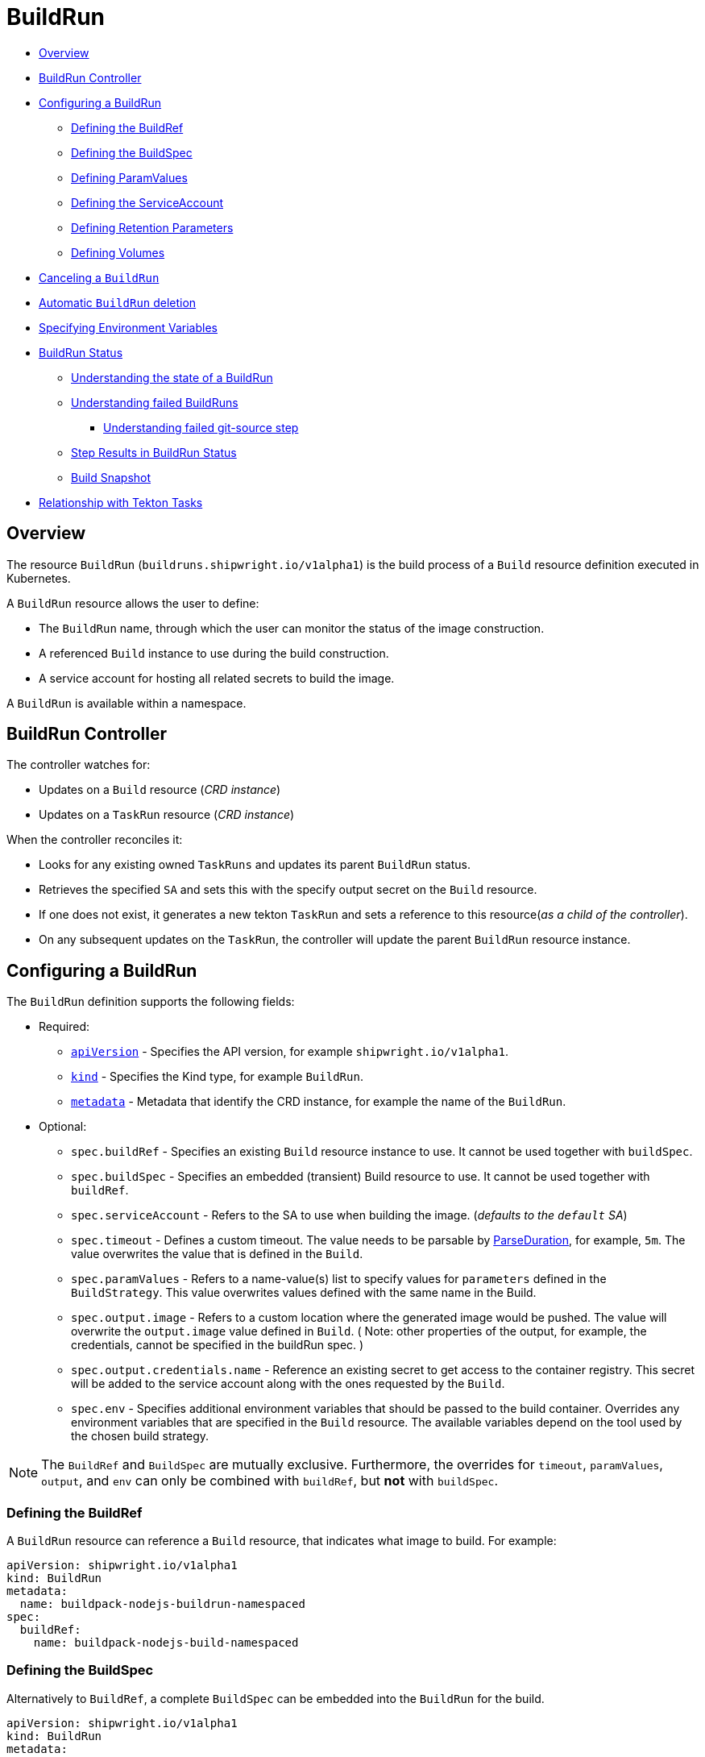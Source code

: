 ////
Copyright The Shipwright Contributors

SPDX-License-Identifier: Apache-2.0
////
= BuildRun

* <<overview,Overview>>
* <<buildrun-controller,BuildRun Controller>>
* <<configuring-a-buildrun,Configuring a BuildRun>>
 ** <<defining-the-buildref,Defining the BuildRef>>
 ** <<defining-the-buildspec,Defining the BuildSpec>>
 ** <<defining-paramvalues,Defining ParamValues>>
 ** <<defining-the-serviceaccount,Defining the ServiceAccount>>
 ** <<defining-retention-parameters,Defining Retention Parameters>>
 ** <<defining-volumes,Defining Volumes>>
* <<canceling-a-buildrun,Canceling a `BuildRun`>>
* <<automatic-buildrun-deletion,Automatic `BuildRun` deletion>>
* <<specifying-environment-variables,Specifying Environment Variables>>
* <<buildrun-status,BuildRun Status>>
 ** <<understanding-the-state-of-a-buildrun,Understanding the state of a BuildRun>>
 ** <<understanding-failed-buildruns,Understanding failed BuildRuns>>
  *** <<understanding-failed-git-source-step,Understanding failed git-source step>>
 ** <<step-results-in-buildrun-status,Step Results in BuildRun Status>>
 ** <<build-snapshot,Build Snapshot>>
* <<relationship-with-tekton-tasks,Relationship with Tekton Tasks>>

== Overview

The resource `BuildRun` (`buildruns.shipwright.io/v1alpha1`) is the build process of a `Build` resource definition executed in Kubernetes.

A `BuildRun` resource allows the user to define:

* The `BuildRun` name, through which the user can monitor the status of the image construction.
* A referenced `Build` instance to use during the build construction.
* A service account for hosting all related secrets to build the image.

A `BuildRun` is available within a namespace.

== BuildRun Controller

The controller watches for:

* Updates on a `Build` resource (_CRD instance_)
* Updates on a `TaskRun` resource (_CRD instance_)

When the controller reconciles it:

* Looks for any existing owned `TaskRuns` and updates its parent `BuildRun` status.
* Retrieves the specified `SA` and sets this with the specify output secret on the `Build` resource.
* If one does not exist, it generates a new tekton `TaskRun` and sets a reference to this resource(_as a child of the controller_).
* On any subsequent updates on the `TaskRun`, the controller will update the parent `BuildRun` resource instance.

== Configuring a BuildRun

The `BuildRun` definition supports the following fields:

* Required:
 ** https://kubernetes.io/docs/concepts/overview/working-with-objects/kubernetes-objects/#required-fields[`apiVersion`] - Specifies the API version, for example `shipwright.io/v1alpha1`.
 ** https://kubernetes.io/docs/concepts/overview/working-with-objects/kubernetes-objects/#required-fields[`kind`] - Specifies the Kind type, for example `BuildRun`.
 ** https://kubernetes.io/docs/concepts/overview/working-with-objects/kubernetes-objects/#required-fields[`metadata`] - Metadata that identify the CRD instance, for example the name of the `BuildRun`.
* Optional:
 ** `spec.buildRef` - Specifies an existing `Build` resource instance to use. It cannot be used together with `buildSpec`.
 ** `spec.buildSpec` - Specifies an embedded (transient) Build resource to use. It cannot be used together with `buildRef`.
 ** `spec.serviceAccount` - Refers to the SA to use when building the image. (_defaults to the `default` SA_)
 ** `spec.timeout` - Defines a custom timeout. The value needs to be parsable by https://golang.org/pkg/time/#ParseDuration[ParseDuration], for example, `5m`. The value overwrites the value that is defined in the `Build`.
 ** `spec.paramValues` - Refers to a name-value(s) list to specify values for `parameters` defined in the `BuildStrategy`. This value overwrites values defined with the same name in the Build.
 ** `spec.output.image` - Refers to a custom location where the generated image would be pushed. The value will overwrite the `output.image` value defined in `Build`. ( Note: other properties of the output, for example, the credentials, cannot be specified in the buildRun spec. )
 ** `spec.output.credentials.name` - Reference an existing secret to get access to the container registry. This secret will be added to the service account along with the ones requested by the `Build`.
 ** `spec.env` - Specifies additional environment variables that should be passed to the build container. Overrides any environment variables that are specified in the `Build` resource. The available variables depend on the tool used by the chosen build strategy.

NOTE: The `BuildRef` and `BuildSpec` are mutually exclusive. Furthermore, the overrides for `timeout`, `paramValues`, `output`, and `env` can only be combined with `buildRef`, but *not* with `buildSpec`.

=== Defining the BuildRef

A `BuildRun` resource can reference a `Build` resource, that indicates what image to build. For example:

[,yaml]
----
apiVersion: shipwright.io/v1alpha1
kind: BuildRun
metadata:
  name: buildpack-nodejs-buildrun-namespaced
spec:
  buildRef:
    name: buildpack-nodejs-build-namespaced
----

=== Defining the BuildSpec

Alternatively to `BuildRef`, a complete `BuildSpec` can be embedded into the `BuildRun` for the build.

[,yaml]
----
apiVersion: shipwright.io/v1alpha1
kind: BuildRun
metadata:
  name: standalone-buildrun
spec:
  buildSpec:
    source:
      url: https://github.com/shipwright-io/sample-go.git
      contextDir: source-build
    strategy:
      kind: ClusterBuildStrategy
      name: buildpacks-v3
    output:
      image: foo/bar:latest
----

=== Defining ParamValues

A `BuildRun` resource can define _paramValues_ for parameters specified in the build strategy. If a value has been provided for a parameter with the same name in the `Build` already, then the value from the `BuildRun` will have precedence.

For example, the following `BuildRun` overrides the value for _sleep-time_ param, which is defined in the _a-build_ `Build` resource.

[,yaml]
----
---
apiVersion: shipwright.io/v1alpha1
kind: Build
metadata:
  name: a-build
  namespace: a-namespace
spec:
  paramValues:
  - name: cache
    value: disabled
  strategy:
    name: buildkit
    kind: ClusterBuildStrategy
  source:
  ...
  output:
  ...

---
apiVersion: shipwright.io/v1alpha1
kind: BuildRun
metadata:
  name: a-buildrun
  namespace: a-namespace
spec:
  buildRef:
    name: a-build
  paramValues:
  - name: cache
    value: registry
----

See more about _paramValues_ usage in the related link:./build.md#defining-paramvalues[Build] resource docs.

=== Defining the ServiceAccount

A `BuildRun` resource can define a serviceaccount to use. Usually this SA will host all related secrets referenced on the `Build` resource, for example:

[,yaml]
----
apiVersion: shipwright.io/v1alpha1
kind: BuildRun
metadata:
  name: buildpack-nodejs-buildrun-namespaced
spec:
  buildRef:
    name: buildpack-nodejs-build-namespaced
  serviceAccount:
    name: pipeline
----

You can also use set the `spec.serviceAccount.generate` path to `true`. This will generate the service account during runtime for you. The name of the generated service account is the name of the BuildRun. *This field is deprecated, and will be removed in a future release.*

_*Note*_: When the service account is not defined, the `BuildRun` uses the `pipeline` service account if it exists in the namespace, and falls back to the `default` service account.

=== Defining Retention Parameters

A `Buildrun` resource can specify how long a completed BuildRun can exist. Instead of manually cleaning up old BuildRuns, retention parameters provide an alternate method for cleaning up BuildRuns automatically.

As part of the buildrun retention parameters, we have the following fields:

* `retention.ttlAfterFailed` - Specifies the duration for which a failed buildrun can exist.
* `retention.ttlAfterSucceeded` - Specifies the duration for which a successful buildrun can exist.

An example of a user using buildrun TTL parameters.

[,yaml]
----
apiVersion: shipwright.io/v1alpha1
kind: BuildRun
metadata:
  name: buidrun-retention-ttl
spec:
  buildRef:
    name: build-retention-ttl
  retention:
    ttlAfterFailed: 10m
    ttlAfterSucceeded: 10m
----

*NOTE* In case TTL values are defined in buildrun specifications as well as build specifications, priority will be given to the values defined in the buildrun specifications.

=== Defining Volumes

`BuildRuns` can declare `volumes`. They must override `volumes` defined by the according `BuildStrategy`. If a `volume`
is not `overridable` then the `BuildRun` will eventually fail.

In case `Build` and `BuildRun` that refers to this `Build` override the same `volume`, one that is defined in the `BuildRun`
is the one used eventually.

`Volumes` follow the declaration of https://kubernetes.io/docs/concepts/storage/volumes/[Pod Volumes], so
all the usual `volumeSource` types are supported.

Here is an example of `BuildRun` object that overrides `volumes`:

[,yaml]
----
apiVersion: shipwright.io/v1alpha1
kind: BuildRun
metadata:
  name: buildrun-name
spec:
  buildRef:
    name: build-name
  volumes:
    - name: volume-name
      configMap:
        name: test-config
----

== Canceling a `BuildRun`

To cancel a `BuildRun` that's currently executing, update its status to mark it as canceled.

When you cancel a `BuildRun`, the underlying `TaskRun` is marked as canceled per the https://github.com/tektoncd/pipeline/blob/main/docs/taskruns.md[Tekton cancel `TaskRun` feature].

Example of canceling a `BuildRun`:

[,yaml]
----
apiVersion: shipwright.io/v1alpha1
kind: BuildRun
metadata:
  name: buildpack-nodejs-buildrun-namespaced
spec:
  # [...]
  state: "BuildRunCanceled"
----

== Automatic `BuildRun` deletion

We have two controllers that ensure that buildruns can be deleted automatically if required. This is ensured by adding `retention` parameters in either the build specifications or the buildrun specifications.

* Buildrun TTL parameters: These are used to make sure that buildruns exist for a fixed duration of time after completiion.
 ** `buildrun.spec.retention.ttlAfterFailed`: The buildrun is deleted if the mentioned duration of time has passed and the buildrun has failed.
 ** `buildrun.spec.retention.ttlAfterSucceeded`: The buildrun is deleted if the mentioned duration of time has passed and the buildrun has succeeded.
* Build TTL parameters: These are used to make sure that related buildruns exist for a fixed duration of time after completiion.
 ** `build.spec.retention.ttlAfterFailed`: The buildrun is deleted if the mentioned duration of time has passed and the buildrun has failed.
 ** `build.spec.retention.ttlAfterSucceeded`: The buildrun is deleted if the mentioned duration of time has passed and the buildrun has succeeded.
* Build Limit parameters: These are used to make sure that related buildruns exist for a fixed duration of time after completiion.
 ** `build.spec.retention.succeededLimit` - Defines number of succeeded BuildRuns for a Build that can exist.
 ** `build.spec.retention.failedLimit` - Defines number of failed BuildRuns for a Build that can exist.

== Specifying Environment Variables

An example of a `BuildRun` that specifies environment variables:

[,yaml]
----
apiVersion: shipwright.io/v1alpha1
kind: BuildRun
metadata:
  name: buildpack-nodejs-buildrun-namespaced
spec:
  buildRef:
    name: buildpack-nodejs-build-namespaced
  env:
    - name: EXAMPLE_VAR_1
      value: "example-value-1"
    - name: EXAMPLE_VAR_2
      value: "example-value-2"
----

Example of a `BuildRun` that uses the Kubernetes Downward API to
expose a `Pod` field as an environment variable:

[,yaml]
----
apiVersion: shipwright.io/v1alpha1
kind: BuildRun
metadata:
  name: buildpack-nodejs-buildrun-namespaced
spec:
  buildRef:
    name: buildpack-nodejs-build-namespaced
  env:
    - name: POD_NAME
      valueFrom:
        fieldRef:
          fieldPath: metadata.name
----

Example of a `BuildRun` that uses the Kubernetes Downward API to
expose a `Container` field as an environment variable:

[,yaml]
----
apiVersion: shipwright.io/v1alpha1
kind: BuildRun
metadata:
  name: buildpack-nodejs-buildrun-namespaced
spec:
  buildRef:
    name: buildpack-nodejs-build-namespaced
  env:
    - name: MEMORY_LIMIT
      valueFrom:
        resourceFieldRef:
          containerName: my-container
          resource: limits.memory
----

== BuildRun Status

The `BuildRun` resource is updated as soon as the current image building status changes:

[,sh]
----
$ kubectl get buildrun buildpacks-v3-buildrun
NAME                    SUCCEEDED   REASON    MESSAGE   STARTTIME   COMPLETIONTIME
buildpacks-v3-buildrun  Unknown     Pending   Pending   1s
----

And finally:

[,sh]
----
$ kubectl get buildrun buildpacks-v3-buildrun
NAME                    SUCCEEDED   REASON      MESSAGE                              STARTTIME   COMPLETIONTIME
buildpacks-v3-buildrun  True        Succeeded   All Steps have completed executing   4m28s       16s
----

The above allows users to get an overview of the building mechanism state.

=== Understanding the state of a BuildRun

A `BuildRun` resource stores the relevant information regarding the object's state under `status.conditions`.

https://github.com/kubernetes/community/blob/master/contributors/devel/sig-architecture/api-conventions.md#typical-status-properties[Conditions] allow users to quickly understand the resource state without needing to understand resource-specific details.

For the `BuildRun`, we use a Condition of the type `Succeeded`, which is a well-known type for resources that run to completion.

The `status.conditions` hosts different fields, like `status`, `reason` and `message`. Users can expect these fields to be populated with relevant information.

The following table illustrates the different states a BuildRun can have under its `status.conditions`:

|===
| Status | Reason | CompletionTime is set | Description

| Unknown
| Pending
| No
| The BuildRun is waiting on a Pod in status Pending.

| Unknown
| Running
| No
| The BuildRun has been validated and started to perform its work.

| Unknown
| Running
| No
| The BuildRun has been validated and started to perform its work.

| Unknown
| BuildRunCanceled
| No
| The user requested the BuildRun to be canceled.  This results in the BuildRun controller requesting the TaskRun be canceled.  Cancellation has not been done yet.

| True
| Succeeded
| Yes
| The BuildRun Pod is done.

| False
| Failed
| Yes
| The BuildRun failed in one of the steps.

| False
| BuildRunTimeout
| Yes
| The BuildRun timed out.

| False
| UnknownStrategyKind
| Yes
| The Build specified strategy Kind is unknown. (_options: ClusterBuildStrategy or BuildStrategy_)

| False
| ClusterBuildStrategyNotFound
| Yes
| The referenced cluster strategy was not found in the cluster.

| False
| BuildStrategyNotFound
| Yes
| The referenced namespaced strategy was not found in the cluster.

| False
| SetOwnerReferenceFailed
| Yes
| Setting ownerreferences from the BuildRun to the related TaskRun failed.

| False
| TaskRunIsMissing
| Yes
| The BuildRun related TaskRun was not found.

| False
| TaskRunGenerationFailed
| Yes
| The generation of a TaskRun spec failed.

| False
| MissingParameterValues
| Yes
| No value has been provided for some parameters that are defined in the build strategy without any default. Values for those parameters must be provided through the Build or the BuildRun.

| False
| RestrictedParametersInUse
| Yes
| A value for a system parameter was provided. This is not allowed.

| False
| UndefinedParameter
| Yes
| A value for a parameter was provided that is not defined in the build strategy.

| False
| WrongParameterValueType
| Yes
| A value was provided for a build strategy parameter using the wrong type. The parameter is defined as `array` or `string` in the build strategy. Depending on that, you must provide `values` or a direct value.

| False
| InconsistentParameterValues
| Yes
| A value for a parameter contained more than one of `value`, `configMapValue`, and `secretValue`. Any values including array items must only provide one of them.

| False
| EmptyArrayItemParameterValues
| Yes
| An item inside the `values` of an array parameter contained none of `value`, `configMapValue`, and `secretValue`. Exactly one of them must be provided. Null array items are not allowed.

| False
| IncompleteConfigMapValueParameterValues
| Yes
| A value for a parameter contained a `configMapValue` where the `name` or the `value` were empty. You must specify them to point to an existing ConfigMap key in your namespace.

| False
| IncompleteSecretValueParameterValues
| Yes
| A value for a parameter contained a `secretValue` where the `name` or the `value` were empty. You must specify them to point to an existing Secret key in your namespace.

| False
| ServiceAccountNotFound
| Yes
| The referenced service account was not found in the cluster.

| False
| BuildRegistrationFailed
| Yes
| The related Build in the BuildRun is in a Failed state.

| False
| BuildNotFound
| Yes
| The related Build in the BuildRun was not found.

| False
| BuildRunCanceled
| Yes
| The BuildRun and underlying TaskRun were canceled successfully.

| False
| BuildRunNameInvalid
| Yes
| The defined `BuildRun` name (`metadata.name`) is invalid. The `BuildRun` name should be a https://kubernetes.io/docs/concepts/overview/working-with-objects/labels/#syntax-and-character-set[valid label value].

| False
| BuildRunNoRefOrSpec
| Yes
| BuildRun does not have either `BuildRef` or `BuildSpec` defined. There is no connection to a Build specification.

| False
| BuildRunAmbiguousBuild
| Yes
| The defined `BuildRun` uses both `BuildRef` and `BuildSpec`. Only one of them is allowed at the same time.

| False
| BuildRunBuildFieldOverrideForbidden
| Yes
| The defined `BuildRun` uses an override (e.g. `timeout`, `paramValues`, `output`, or `env`) in combination with `BuildSpec`, which is not allowed. Use the `BuildSpec` to directly specify the respective value.

| False
| PodEvicted
| Yes
| The BuildRun Pod was evicted from the node it was running on. See https://kubernetes.io/docs/concepts/scheduling-eviction/api-eviction/[API-initiated Eviction] and https://kubernetes.io/docs/concepts/scheduling-eviction/node-pressure-eviction/[Node-pressure Eviction] for more information.
|===

NOTE: We heavily rely on the Tekton TaskRun https://github.com/tektoncd/pipeline/blob/main/docs/taskruns.md#monitoring-execution-status[Conditions] for populating the BuildRun ones, with some exceptions.

=== Understanding failed BuildRuns

[DEPRECATED] To make it easier for users to understand why did a BuildRun failed, users can infer the pod and container where the failure took place from the `status.failedAt` field.

In addition, the `status.conditions` hosts a compacted message under the' message' field that contains the `kubectl` command to trigger and retrieve the logs.

Lastly, users can check the `status.failureDetails` field, which includes the same information available in the `status.failedAt` field,
as well as a human-readable error message and reason.
The message and reason are only included if the build strategy provides them.

Example of failed BuildRun:

[,yaml]
----
# [...]
status:
  # [...]
  failureDetails:
    location:
      container: step-source-default
      pod: baran-build-buildrun-gzmv5-b7wbf-pod-bbpqr
    message: The source repository does not exist, or you have insufficient permission
      to access it.
    reason: GitRemotePrivate
----

==== Understanding failed git-source step

All git-related operations support error reporting via `status.failureDetails`. The following table explains the possible
error reasons:

|===
| Reason | Description

| `GitAuthInvalidUserOrPass`
| Basic authentication has failed. Check your username or password. Note: GitHub requires a personal access token instead of your regular password.

| `GitAuthInvalidKey`
| The key is invalid for the specified target. Please make sure that the Git repository exists, you have sufficient permissions, and the key is in the right format.

| `GitRevisionNotFound`
| The remote revision does not exist. Check the revision specified in your Build.

| `GitRemoteRepositoryNotFound`
| The source repository does not exist, or you have insufficient permissions to access it.

| `GitRemoteRepositoryPrivate`
| You are trying to access a non-existing or private repository without having sufficient permissions to access it via HTTPS.

| `GitBasicAuthIncomplete`
| Basic Auth incomplete: Both username and password must be configured.

| `GitSSHAuthUnexpected`
| Credential/URL inconsistency: SSH credentials were provided, but the URL is not an SSH Git URL.

| `GitSSHAuthExpected`
| Credential/URL inconsistency: No SSH credentials provided, but the URL is an SSH Git URL.

| `GitError`
| The specific error reason is unknown. Check the error message for more information.
|===

=== Step Results in BuildRun Status

After completing a `BuildRun`, the `.status` field contains the results (`.status.taskResults`) emitted from the `TaskRun` steps generated by the `BuildRun` controller as part of processing the `BuildRun`. These results contain valuable metadata for users, like the _image digest_ or the _commit sha_ of the source code used for building.
The results from the source step will be surfaced to the `.status.sources`, and the results from
the link:buildstrategies.md#system-results[output step] will be surfaced to the `.status.output` field of a `BuildRun`.

Example of a `BuildRun` with surfaced results for `git` source (note that the `branchName` is only included if the Build does not specify any `revision`):

[,yaml]
----
# [...]
status:
  buildSpec:
    # [...]
  output:
    digest: sha256:07626e3c7fdd28d5328a8d6df8d29cd3da760c7f5e2070b534f9b880ed093a53
    size: 1989004
  sources:
  - name: default
    git:
      commitAuthor: xxx xxxxxx
      commitSha: f25822b85021d02059c9ac8a211ef3804ea8fdde
      branchName: main
----

Another example of a `BuildRun` with surfaced results for local source code(`bundle`) source:

[,yaml]
----
# [...]
status:
  buildSpec:
    # [...]
  output:
    digest: sha256:07626e3c7fdd28d5328a8d6df8d29cd3da760c7f5e2070b534f9b880ed093a53
    size: 1989004
  sources:
  - name: default
    bundle:
      digest: sha256:0f5e2070b534f9b880ed093a537626e3c7fdd28d5328a8d6df8d29cd3da760c7
----

NOTE: The digest and size of the output image are only included if the build strategy provides them. See link:buildstrategies.md#system-results[System results].

=== Build Snapshot

For every BuildRun controller reconciliation, the `buildSpec` in the status of the `BuildRun` is updated if an existing owned `TaskRun` is present. During this update, a `Build` resource snapshot is generated and embedded into the `status.buildSpec` path of the `BuildRun`. A `buildSpec` is just a copy of the original `Build` spec, from where the `BuildRun` executed a particular image build. The snapshot approach allows developers to see the original `Build` configuration.

== Relationship with Tekton Tasks

The `BuildRun` resource abstracts the image construction by delegating this work to the Tekton Pipeline https://github.com/tektoncd/pipeline/blob/main/docs/taskruns.md[TaskRun]. Compared to a Tekton Pipeline https://github.com/tektoncd/pipeline/blob/main/docs/tasks.md[Task], a `TaskRun` runs all `steps` until completion of the `Task` or until a failure occurs in the `Task`.

During the Reconcile, the `BuildRun` controller will generate a new `TaskRun`. The controller will embed in the `TaskRun` `Task` definition the requires `steps` to execute during the execution. These `steps` are defined in the strategy defined in the `Build` resource, either a `ClusterBuildStrategy` or a `BuildStrategy`.

